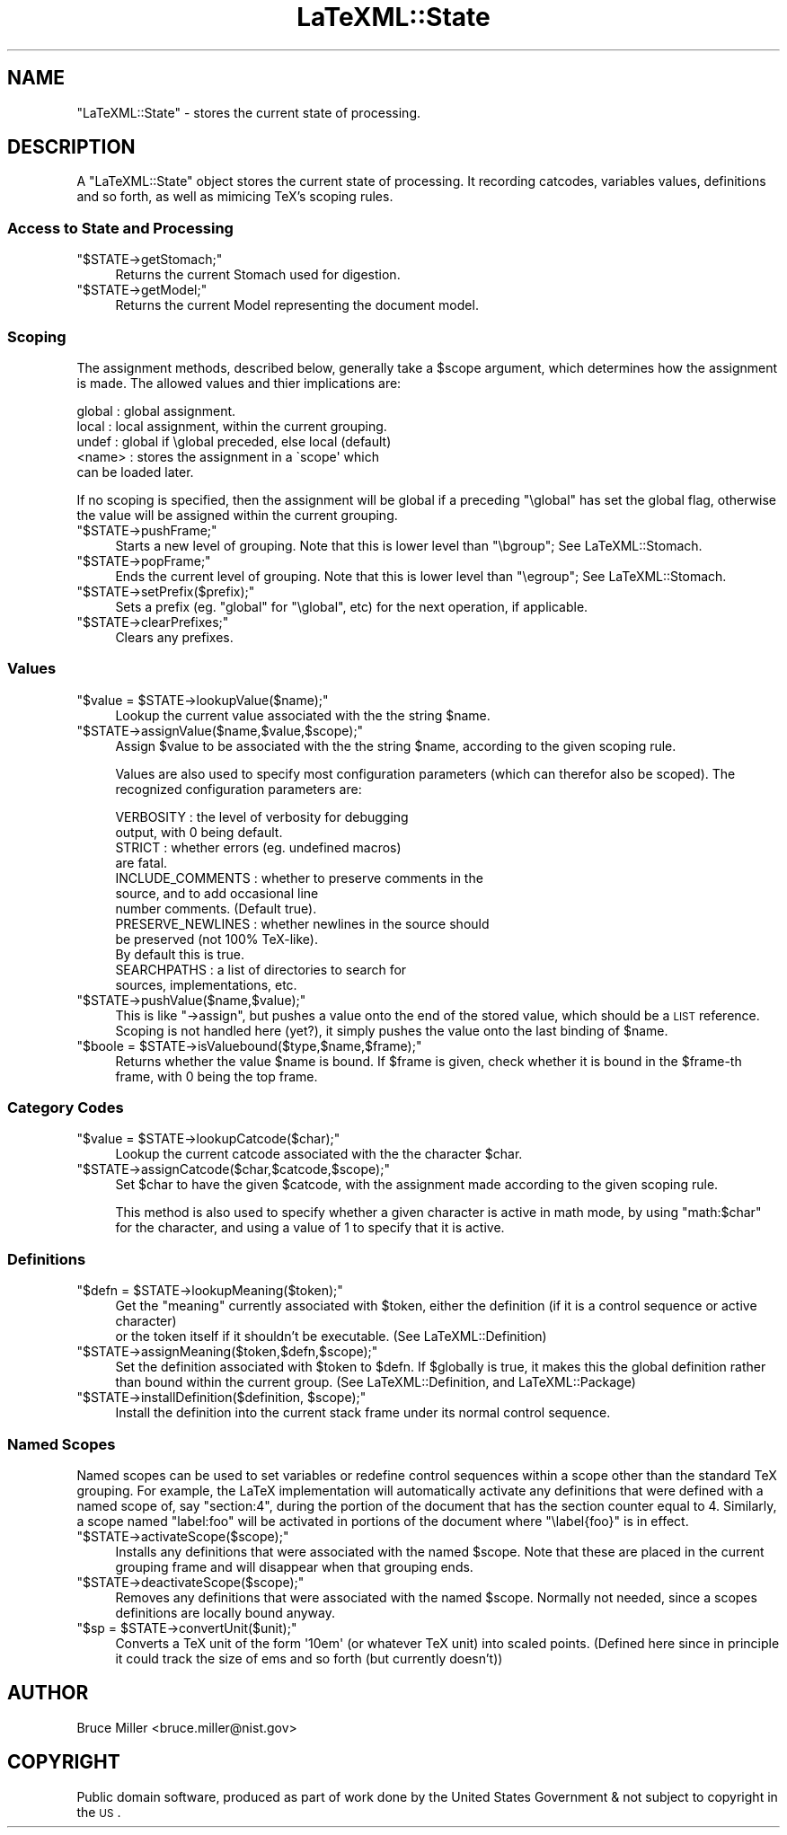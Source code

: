 .\" Automatically generated by Pod::Man 2.25 (Pod::Simple 3.16)
.\"
.\" Standard preamble:
.\" ========================================================================
.de Sp \" Vertical space (when we can't use .PP)
.if t .sp .5v
.if n .sp
..
.de Vb \" Begin verbatim text
.ft CW
.nf
.ne \\$1
..
.de Ve \" End verbatim text
.ft R
.fi
..
.\" Set up some character translations and predefined strings.  \*(-- will
.\" give an unbreakable dash, \*(PI will give pi, \*(L" will give a left
.\" double quote, and \*(R" will give a right double quote.  \*(C+ will
.\" give a nicer C++.  Capital omega is used to do unbreakable dashes and
.\" therefore won't be available.  \*(C` and \*(C' expand to `' in nroff,
.\" nothing in troff, for use with C<>.
.tr \(*W-
.ds C+ C\v'-.1v'\h'-1p'\s-2+\h'-1p'+\s0\v'.1v'\h'-1p'
.ie n \{\
.    ds -- \(*W-
.    ds PI pi
.    if (\n(.H=4u)&(1m=24u) .ds -- \(*W\h'-12u'\(*W\h'-12u'-\" diablo 10 pitch
.    if (\n(.H=4u)&(1m=20u) .ds -- \(*W\h'-12u'\(*W\h'-8u'-\"  diablo 12 pitch
.    ds L" ""
.    ds R" ""
.    ds C` ""
.    ds C' ""
'br\}
.el\{\
.    ds -- \|\(em\|
.    ds PI \(*p
.    ds L" ``
.    ds R" ''
'br\}
.\"
.\" Escape single quotes in literal strings from groff's Unicode transform.
.ie \n(.g .ds Aq \(aq
.el       .ds Aq '
.\"
.\" If the F register is turned on, we'll generate index entries on stderr for
.\" titles (.TH), headers (.SH), subsections (.SS), items (.Ip), and index
.\" entries marked with X<> in POD.  Of course, you'll have to process the
.\" output yourself in some meaningful fashion.
.ie \nF \{\
.    de IX
.    tm Index:\\$1\t\\n%\t"\\$2"
..
.    nr % 0
.    rr F
.\}
.el \{\
.    de IX
..
.\}
.\"
.\" Accent mark definitions (@(#)ms.acc 1.5 88/02/08 SMI; from UCB 4.2).
.\" Fear.  Run.  Save yourself.  No user-serviceable parts.
.    \" fudge factors for nroff and troff
.if n \{\
.    ds #H 0
.    ds #V .8m
.    ds #F .3m
.    ds #[ \f1
.    ds #] \fP
.\}
.if t \{\
.    ds #H ((1u-(\\\\n(.fu%2u))*.13m)
.    ds #V .6m
.    ds #F 0
.    ds #[ \&
.    ds #] \&
.\}
.    \" simple accents for nroff and troff
.if n \{\
.    ds ' \&
.    ds ` \&
.    ds ^ \&
.    ds , \&
.    ds ~ ~
.    ds /
.\}
.if t \{\
.    ds ' \\k:\h'-(\\n(.wu*8/10-\*(#H)'\'\h"|\\n:u"
.    ds ` \\k:\h'-(\\n(.wu*8/10-\*(#H)'\`\h'|\\n:u'
.    ds ^ \\k:\h'-(\\n(.wu*10/11-\*(#H)'^\h'|\\n:u'
.    ds , \\k:\h'-(\\n(.wu*8/10)',\h'|\\n:u'
.    ds ~ \\k:\h'-(\\n(.wu-\*(#H-.1m)'~\h'|\\n:u'
.    ds / \\k:\h'-(\\n(.wu*8/10-\*(#H)'\z\(sl\h'|\\n:u'
.\}
.    \" troff and (daisy-wheel) nroff accents
.ds : \\k:\h'-(\\n(.wu*8/10-\*(#H+.1m+\*(#F)'\v'-\*(#V'\z.\h'.2m+\*(#F'.\h'|\\n:u'\v'\*(#V'
.ds 8 \h'\*(#H'\(*b\h'-\*(#H'
.ds o \\k:\h'-(\\n(.wu+\w'\(de'u-\*(#H)/2u'\v'-.3n'\*(#[\z\(de\v'.3n'\h'|\\n:u'\*(#]
.ds d- \h'\*(#H'\(pd\h'-\w'~'u'\v'-.25m'\f2\(hy\fP\v'.25m'\h'-\*(#H'
.ds D- D\\k:\h'-\w'D'u'\v'-.11m'\z\(hy\v'.11m'\h'|\\n:u'
.ds th \*(#[\v'.3m'\s+1I\s-1\v'-.3m'\h'-(\w'I'u*2/3)'\s-1o\s+1\*(#]
.ds Th \*(#[\s+2I\s-2\h'-\w'I'u*3/5'\v'-.3m'o\v'.3m'\*(#]
.ds ae a\h'-(\w'a'u*4/10)'e
.ds Ae A\h'-(\w'A'u*4/10)'E
.    \" corrections for vroff
.if v .ds ~ \\k:\h'-(\\n(.wu*9/10-\*(#H)'\s-2\u~\d\s+2\h'|\\n:u'
.if v .ds ^ \\k:\h'-(\\n(.wu*10/11-\*(#H)'\v'-.4m'^\v'.4m'\h'|\\n:u'
.    \" for low resolution devices (crt and lpr)
.if \n(.H>23 .if \n(.V>19 \
\{\
.    ds : e
.    ds 8 ss
.    ds o a
.    ds d- d\h'-1'\(ga
.    ds D- D\h'-1'\(hy
.    ds th \o'bp'
.    ds Th \o'LP'
.    ds ae ae
.    ds Ae AE
.\}
.rm #[ #] #H #V #F C
.\" ========================================================================
.\"
.IX Title "LaTeXML::State 3pm"
.TH LaTeXML::State 3pm "2014-01-30" "perl v5.14.2" "User Contributed Perl Documentation"
.\" For nroff, turn off justification.  Always turn off hyphenation; it makes
.\" way too many mistakes in technical documents.
.if n .ad l
.nh
.SH "NAME"
"LaTeXML::State" \- stores the current state of processing.
.SH "DESCRIPTION"
.IX Header "DESCRIPTION"
A \f(CW\*(C`LaTeXML::State\*(C'\fR object stores the current state of processing.
It recording catcodes, variables values, definitions and so forth,
as well as mimicing TeX's scoping rules.
.SS "Access to State and Processing"
.IX Subsection "Access to State and Processing"
.ie n .IP """$STATE\->getStomach;""" 4
.el .IP "\f(CW$STATE\->getStomach;\fR" 4
.IX Item "$STATE->getStomach;"
Returns the current Stomach used for digestion.
.ie n .IP """$STATE\->getModel;""" 4
.el .IP "\f(CW$STATE\->getModel;\fR" 4
.IX Item "$STATE->getModel;"
Returns the current Model representing the document model.
.SS "Scoping"
.IX Subsection "Scoping"
The assignment methods, described below, generally take a \f(CW$scope\fR argument, which
determines how the assignment is made.  The allowed values and thier implications are:
.PP
.Vb 5
\& global   : global assignment.
\& local    : local assignment, within the current grouping.
\& undef    : global if \eglobal preceded, else local (default)
\& <name>   : stores the assignment in a \`scope\*(Aq which
\&            can be loaded later.
.Ve
.PP
If no scoping is specified, then the assignment will be global
if a preceding \f(CW\*(C`\eglobal\*(C'\fR has set the global flag, otherwise
the value will be assigned within the current grouping.
.ie n .IP """$STATE\->pushFrame;""" 4
.el .IP "\f(CW$STATE\->pushFrame;\fR" 4
.IX Item "$STATE->pushFrame;"
Starts a new level of grouping.
Note that this is lower level than \f(CW\*(C`\ebgroup\*(C'\fR; See LaTeXML::Stomach.
.ie n .IP """$STATE\->popFrame;""" 4
.el .IP "\f(CW$STATE\->popFrame;\fR" 4
.IX Item "$STATE->popFrame;"
Ends the current level of grouping.
Note that this is lower level than \f(CW\*(C`\eegroup\*(C'\fR; See LaTeXML::Stomach.
.ie n .IP """$STATE\->setPrefix($prefix);""" 4
.el .IP "\f(CW$STATE\->setPrefix($prefix);\fR" 4
.IX Item "$STATE->setPrefix($prefix);"
Sets a prefix (eg. \f(CW\*(C`global\*(C'\fR for \f(CW\*(C`\eglobal\*(C'\fR, etc) for the next operation, if applicable.
.ie n .IP """$STATE\->clearPrefixes;""" 4
.el .IP "\f(CW$STATE\->clearPrefixes;\fR" 4
.IX Item "$STATE->clearPrefixes;"
Clears any prefixes.
.SS "Values"
.IX Subsection "Values"
.ie n .IP """$value = $STATE\->lookupValue($name);""" 4
.el .IP "\f(CW$value = $STATE\->lookupValue($name);\fR" 4
.IX Item "$value = $STATE->lookupValue($name);"
Lookup the current value associated with the the string \f(CW$name\fR.
.ie n .IP """$STATE\->assignValue($name,$value,$scope);""" 4
.el .IP "\f(CW$STATE\->assignValue($name,$value,$scope);\fR" 4
.IX Item "$STATE->assignValue($name,$value,$scope);"
Assign \f(CW$value\fR to be associated with the the string \f(CW$name\fR, according
to the given scoping rule.
.Sp
Values are also used to specify most configuration parameters (which can
therefor also be scoped).  The recognized configuration parameters are:
.Sp
.Vb 12
\& VERBOSITY         : the level of verbosity for debugging
\&                     output, with 0 being default.
\& STRICT            : whether errors (eg. undefined macros)
\&                     are fatal.
\& INCLUDE_COMMENTS  : whether to preserve comments in the
\&                     source, and to add occasional line
\&                     number comments. (Default true).
\& PRESERVE_NEWLINES : whether newlines in the source should
\&                     be preserved (not 100% TeX\-like).
\&                     By default this is true.
\& SEARCHPATHS       : a list of directories to search for
\&                     sources, implementations, etc.
.Ve
.ie n .IP """$STATE\->pushValue($name,$value);""" 4
.el .IP "\f(CW$STATE\->pushValue($name,$value);\fR" 4
.IX Item "$STATE->pushValue($name,$value);"
This is like \f(CW\*(C`\->assign\*(C'\fR, but pushes a value onto the end of the stored value,
which should be a \s-1LIST\s0 reference.
Scoping is not handled here (yet?), it simply pushes the value
onto the last binding of \f(CW$name\fR.
.ie n .IP """$boole = $STATE\->isValuebound($type,$name,$frame);""" 4
.el .IP "\f(CW$boole = $STATE\->isValuebound($type,$name,$frame);\fR" 4
.IX Item "$boole = $STATE->isValuebound($type,$name,$frame);"
Returns whether the value \f(CW$name\fR is bound. If  \f(CW$frame\fR is given, check
whether it is bound in the \f(CW$frame\fR\-th frame, with 0 being the top frame.
.SS "Category Codes"
.IX Subsection "Category Codes"
.ie n .IP """$value = $STATE\->lookupCatcode($char);""" 4
.el .IP "\f(CW$value = $STATE\->lookupCatcode($char);\fR" 4
.IX Item "$value = $STATE->lookupCatcode($char);"
Lookup the current catcode associated with the the character \f(CW$char\fR.
.ie n .IP """$STATE\->assignCatcode($char,$catcode,$scope);""" 4
.el .IP "\f(CW$STATE\->assignCatcode($char,$catcode,$scope);\fR" 4
.IX Item "$STATE->assignCatcode($char,$catcode,$scope);"
Set \f(CW$char\fR to have the given \f(CW$catcode\fR, with the assignment made
according to the given scoping rule.
.Sp
This method is also used to specify whether a given character is
active in math mode, by using \f(CW\*(C`math:$char\*(C'\fR for the character,
and using a value of 1 to specify that it is active.
.SS "Definitions"
.IX Subsection "Definitions"
.ie n .IP """$defn = $STATE\->lookupMeaning($token);""" 4
.el .IP "\f(CW$defn = $STATE\->lookupMeaning($token);\fR" 4
.IX Item "$defn = $STATE->lookupMeaning($token);"
Get the \*(L"meaning\*(R" currently associated with \f(CW$token\fR,
either the definition (if it is a control sequence or active character)
 or the token itself if it shouldn't be executable.
(See LaTeXML::Definition)
.ie n .IP """$STATE\->assignMeaning($token,$defn,$scope);""" 4
.el .IP "\f(CW$STATE\->assignMeaning($token,$defn,$scope);\fR" 4
.IX Item "$STATE->assignMeaning($token,$defn,$scope);"
Set the definition associated with \f(CW$token\fR to \f(CW$defn\fR.
If \f(CW$globally\fR is true, it makes this the global definition
rather than bound within the current group.
(See LaTeXML::Definition, and LaTeXML::Package)
.ie n .IP """$STATE\->installDefinition($definition, $scope);""" 4
.el .IP "\f(CW$STATE\->installDefinition($definition, $scope);\fR" 4
.IX Item "$STATE->installDefinition($definition, $scope);"
Install the definition into the current stack frame under its normal control sequence.
.SS "Named Scopes"
.IX Subsection "Named Scopes"
Named scopes can be used to set variables or redefine control sequences within
a scope other than the standard TeX grouping. For example, the LaTeX implementation
will automatically activate any definitions that were defined with a named
scope of, say \*(L"section:4\*(R", during the portion of the document that has
the section counter equal to 4.  Similarly, a scope named \*(L"label:foo\*(R" will
be activated in portions of the document where \f(CW\*(C`\elabel{foo}\*(C'\fR is in effect.
.ie n .IP """$STATE\->activateScope($scope);""" 4
.el .IP "\f(CW$STATE\->activateScope($scope);\fR" 4
.IX Item "$STATE->activateScope($scope);"
Installs any definitions that were associated with the named \f(CW$scope\fR.
Note that these are placed in the current grouping frame and will disappear when that
grouping ends.
.ie n .IP """$STATE\->deactivateScope($scope);""" 4
.el .IP "\f(CW$STATE\->deactivateScope($scope);\fR" 4
.IX Item "$STATE->deactivateScope($scope);"
Removes any definitions that were associated with the named \f(CW$scope\fR.
Normally not needed, since a scopes definitions are locally bound anyway.
.ie n .IP """$sp = $STATE\->convertUnit($unit);""" 4
.el .IP "\f(CW$sp = $STATE\->convertUnit($unit);\fR" 4
.IX Item "$sp = $STATE->convertUnit($unit);"
Converts a TeX unit of the form \f(CW\*(Aq10em\*(Aq\fR (or whatever TeX unit) into
scaled points.  (Defined here since in principle it could track the
size of ems and so forth (but currently doesn't))
.SH "AUTHOR"
.IX Header "AUTHOR"
Bruce Miller <bruce.miller@nist.gov>
.SH "COPYRIGHT"
.IX Header "COPYRIGHT"
Public domain software, produced as part of work done by the
United States Government & not subject to copyright in the \s-1US\s0.
